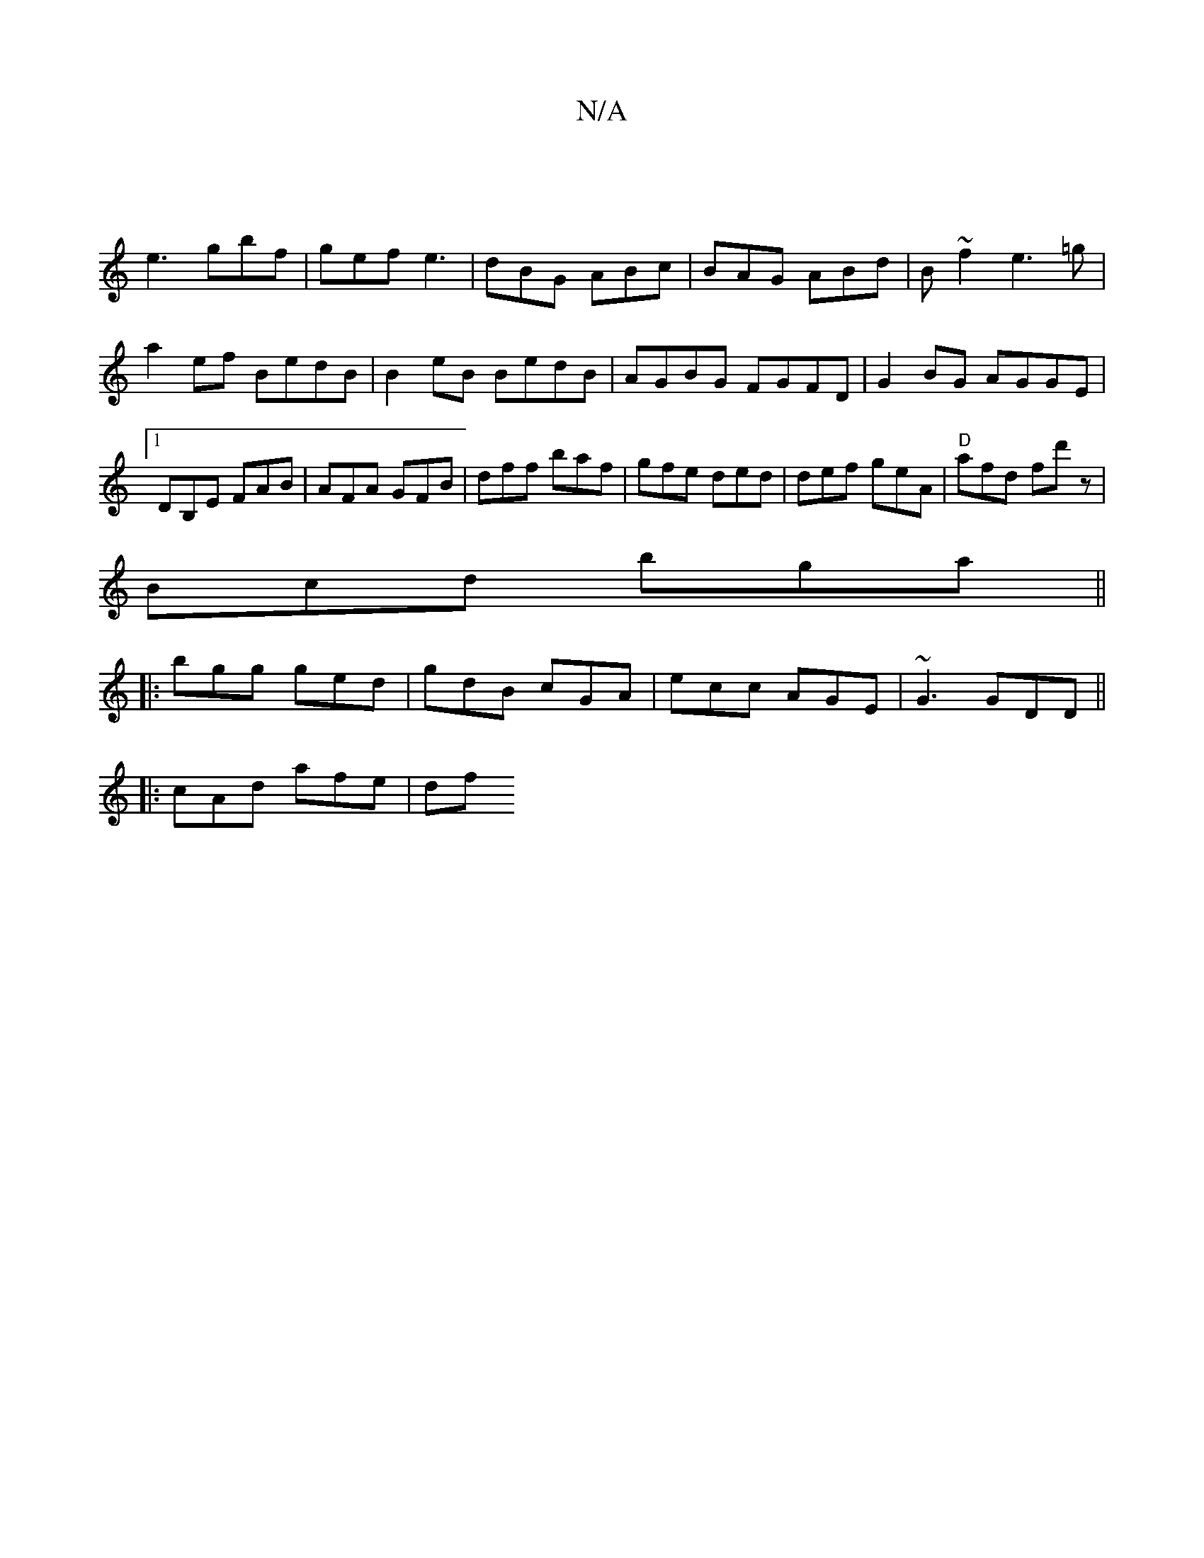 X:1
T:N/A
M:4/4
R:N/A
K:Cmajor
3||
e3 gbf|gef e3|dBG ABc|BAG ABd|B~f2 e3=g|a2ef BedB|B2eB BedB|AGBG FGFD|G2BG AGGE|[1 DB,E FAB|AFA GFB|dff baf|gfe ded|def geA|"D" afd fd'z|
Bcd bga||
|:bgg ged|gdB cGA|ecc AGE|~G3 GDD||
|:cAd afe|df